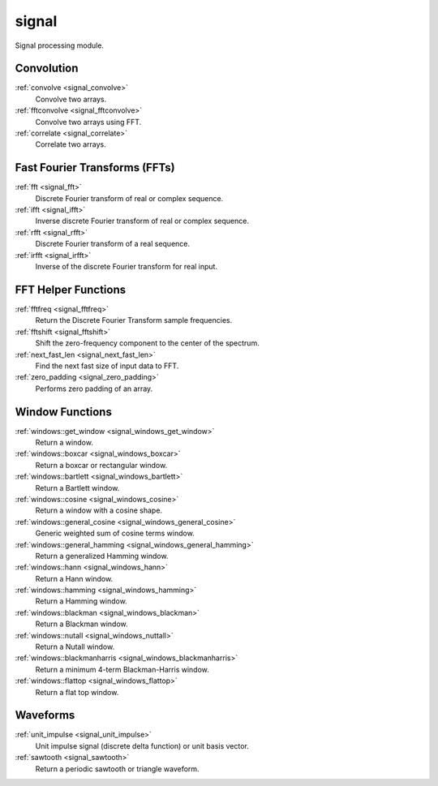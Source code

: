signal
=============================

Signal processing module.

Convolution
-------------

:ref:`convolve <signal_convolve>`
    Convolve two arrays.

:ref:`fftconvolve <signal_fftconvolve>`
    Convolve two arrays using FFT.

:ref:`correlate <signal_correlate>`
    Correlate two arrays.

Fast Fourier Transforms (FFTs)
-------------------------------

:ref:`fft <signal_fft>`
    Discrete Fourier transform of real or complex sequence.

:ref:`ifft <signal_ifft>`
    Inverse discrete Fourier transform of real or complex sequence.

:ref:`rfft <signal_rfft>`
    Discrete Fourier transform of a real sequence.

:ref:`irfft <signal_irfft>`
    Inverse of the discrete Fourier transform for real input.

FFT Helper Functions
-------------------------------

:ref:`fftfreq <signal_fftfreq>`
    Return the Discrete Fourier Transform sample frequencies.

:ref:`fftshift <signal_fftshift>`
    Shift the zero-frequency component to the center of the spectrum.

:ref:`next_fast_len <signal_next_fast_len>`
    Find the next fast size of input data to FFT.

:ref:`zero_padding <signal_zero_padding>`
    Performs zero padding of an array.

Window Functions
-----------------

:ref:`windows::get_window <signal_windows_get_window>`
    Return a window.

:ref:`windows::boxcar <signal_windows_boxcar>`
    Return a boxcar or rectangular window.

:ref:`windows::bartlett <signal_windows_bartlett>`
    Return a Bartlett window.

:ref:`windows::cosine <signal_windows_cosine>`
    Return a window with a cosine shape.

:ref:`windows::general_cosine <signal_windows_general_cosine>`
    Generic weighted sum of cosine terms window.

:ref:`windows::general_hamming <signal_windows_general_hamming>`
    Return a generalized Hamming window.

:ref:`windows::hann <signal_windows_hann>`
    Return a Hann window.

:ref:`windows::hamming <signal_windows_hamming>`
    Return a Hamming window.

:ref:`windows::blackman <signal_windows_blackman>`
    Return a Blackman window.

:ref:`windows::nutall <signal_windows_nuttall>`
    Return a Nutall window.

:ref:`windows::blackmanharris <signal_windows_blackmanharris>`
    Return a minimum 4-term Blackman-Harris window.

:ref:`windows::flattop <signal_windows_flattop>`
    Return a flat top window.

Waveforms
-----------

:ref:`unit_impulse <signal_unit_impulse>`
    Unit impulse signal (discrete delta function) or unit basis vector.

:ref:`sawtooth <signal_sawtooth>`
    Return a periodic sawtooth or triangle waveform.